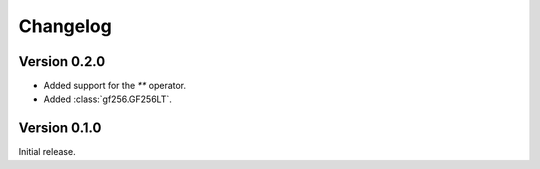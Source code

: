 Changelog
=========


Version 0.2.0
-------------

- Added support for the `**` operator.
- Added :class:`gf256.GF256LT`.


Version 0.1.0
-------------

Initial release.
